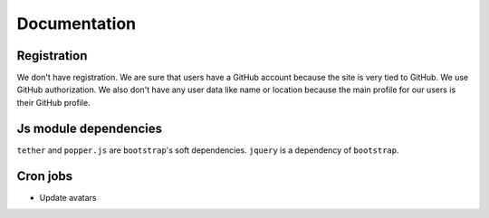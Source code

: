Documentation
==============

Registration
----------------

We don't have registration. We are sure that users have a GitHub account because the site is very tied to GitHub. We use GitHub authorization. We also don't have any user data like name or location because the main profile for our users is their GitHub profile.

Js module dependencies
-----------------------
``tether`` and ``popper.js`` are ``bootstrap``'s soft dependencies.
``jquery`` is a dependency of ``bootstrap``.

Cron jobs
------------

- Update avatars
